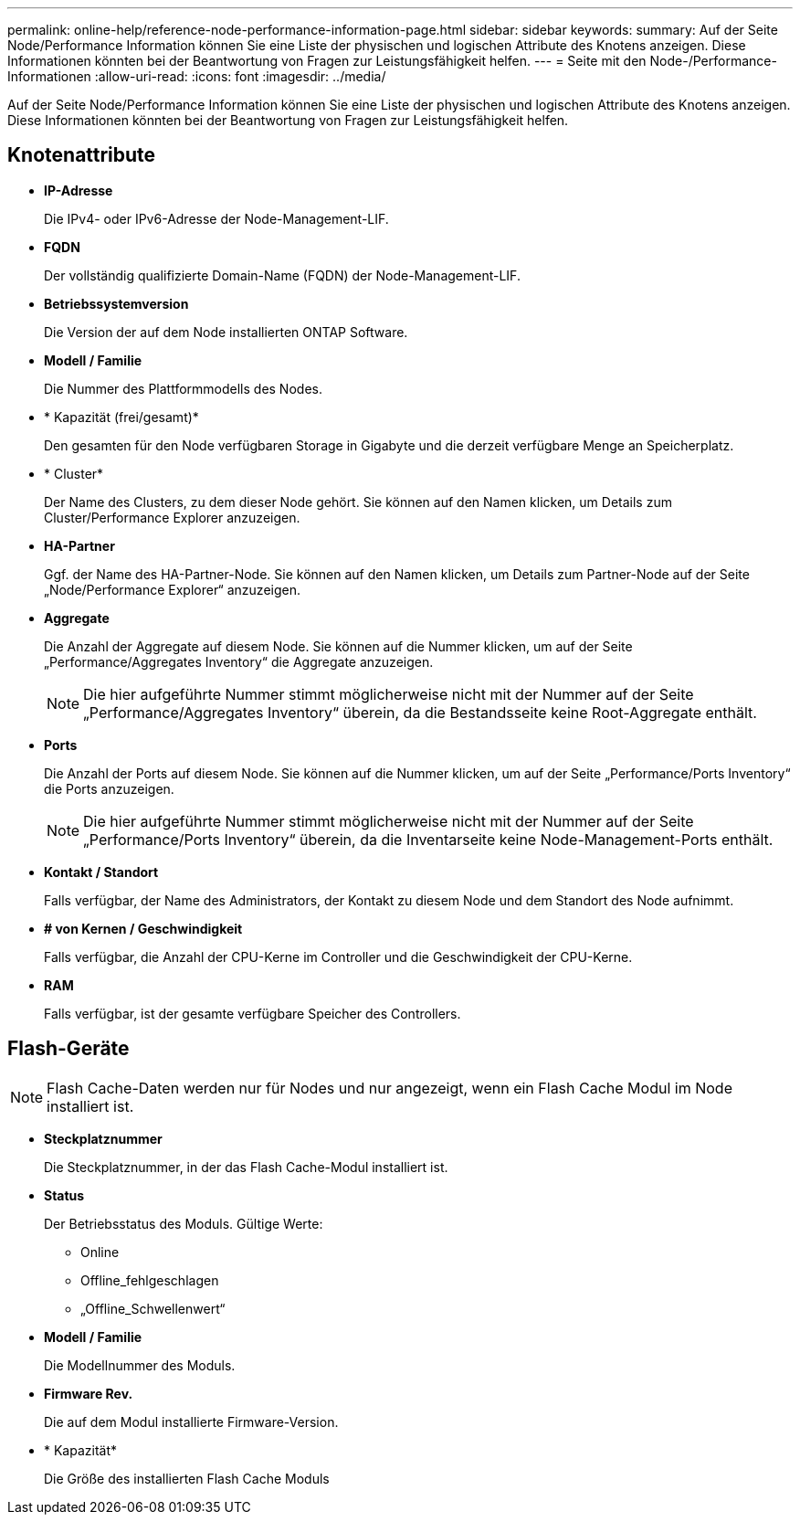 ---
permalink: online-help/reference-node-performance-information-page.html 
sidebar: sidebar 
keywords:  
summary: Auf der Seite Node/Performance Information können Sie eine Liste der physischen und logischen Attribute des Knotens anzeigen. Diese Informationen könnten bei der Beantwortung von Fragen zur Leistungsfähigkeit helfen. 
---
= Seite mit den Node-/Performance-Informationen
:allow-uri-read: 
:icons: font
:imagesdir: ../media/


[role="lead"]
Auf der Seite Node/Performance Information können Sie eine Liste der physischen und logischen Attribute des Knotens anzeigen. Diese Informationen könnten bei der Beantwortung von Fragen zur Leistungsfähigkeit helfen.



== Knotenattribute

* *IP-Adresse*
+
Die IPv4- oder IPv6-Adresse der Node-Management-LIF.

* *FQDN*
+
Der vollständig qualifizierte Domain-Name (FQDN) der Node-Management-LIF.

* *Betriebssystemversion*
+
Die Version der auf dem Node installierten ONTAP Software.

* *Modell / Familie*
+
Die Nummer des Plattformmodells des Nodes.

* * Kapazität (frei/gesamt)*
+
Den gesamten für den Node verfügbaren Storage in Gigabyte und die derzeit verfügbare Menge an Speicherplatz.

* * Cluster*
+
Der Name des Clusters, zu dem dieser Node gehört. Sie können auf den Namen klicken, um Details zum Cluster/Performance Explorer anzuzeigen.

* *HA-Partner*
+
Ggf. der Name des HA-Partner-Node. Sie können auf den Namen klicken, um Details zum Partner-Node auf der Seite „Node/Performance Explorer“ anzuzeigen.

* *Aggregate*
+
Die Anzahl der Aggregate auf diesem Node. Sie können auf die Nummer klicken, um auf der Seite „Performance/Aggregates Inventory“ die Aggregate anzuzeigen.

+
[NOTE]
====
Die hier aufgeführte Nummer stimmt möglicherweise nicht mit der Nummer auf der Seite „Performance/Aggregates Inventory“ überein, da die Bestandsseite keine Root-Aggregate enthält.

====
* *Ports*
+
Die Anzahl der Ports auf diesem Node. Sie können auf die Nummer klicken, um auf der Seite „Performance/Ports Inventory“ die Ports anzuzeigen.

+
[NOTE]
====
Die hier aufgeführte Nummer stimmt möglicherweise nicht mit der Nummer auf der Seite „Performance/Ports Inventory“ überein, da die Inventarseite keine Node-Management-Ports enthält.

====
* *Kontakt / Standort*
+
Falls verfügbar, der Name des Administrators, der Kontakt zu diesem Node und dem Standort des Node aufnimmt.

* *# von Kernen / Geschwindigkeit*
+
Falls verfügbar, die Anzahl der CPU-Kerne im Controller und die Geschwindigkeit der CPU-Kerne.

* *RAM*
+
Falls verfügbar, ist der gesamte verfügbare Speicher des Controllers.





== Flash-Geräte

[NOTE]
====
Flash Cache-Daten werden nur für Nodes und nur angezeigt, wenn ein Flash Cache Modul im Node installiert ist.

====
* *Steckplatznummer*
+
Die Steckplatznummer, in der das Flash Cache-Modul installiert ist.

* *Status*
+
Der Betriebsstatus des Moduls. Gültige Werte:

+
** Online
** Offline_fehlgeschlagen
** „Offline_Schwellenwert“


* *Modell / Familie*
+
Die Modellnummer des Moduls.

* *Firmware Rev.*
+
Die auf dem Modul installierte Firmware-Version.

* * Kapazität*
+
Die Größe des installierten Flash Cache Moduls


